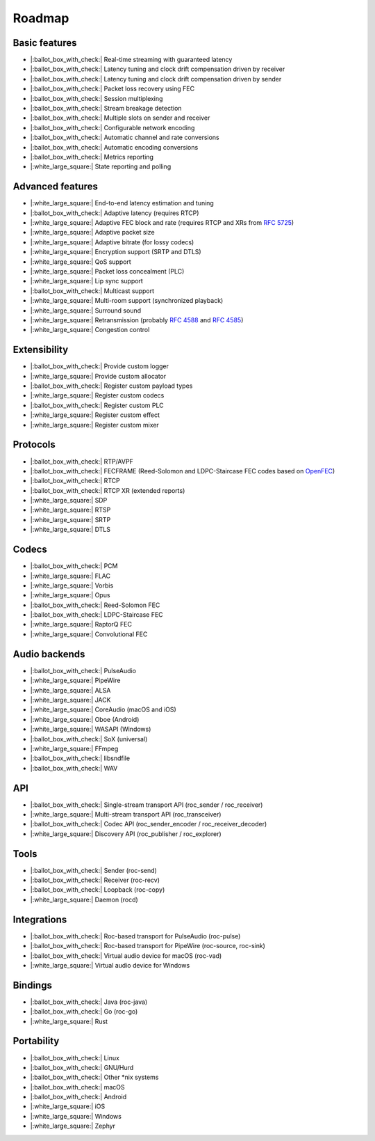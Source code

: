 Roadmap
*******

Basic features
==============

- |:ballot_box_with_check:| Real-time streaming with guaranteed latency
- |:ballot_box_with_check:| Latency tuning and clock drift compensation driven by receiver
- |:ballot_box_with_check:| Latency tuning and clock drift compensation driven by sender
- |:ballot_box_with_check:| Packet loss recovery using FEC
- |:ballot_box_with_check:| Session multiplexing
- |:ballot_box_with_check:| Stream breakage detection
- |:ballot_box_with_check:| Multiple slots on sender and receiver
- |:ballot_box_with_check:| Configurable network encoding
- |:ballot_box_with_check:| Automatic channel and rate conversions
- |:ballot_box_with_check:| Automatic encoding conversions
- |:ballot_box_with_check:| Metrics reporting
- |:white_large_square:| State reporting and polling

Advanced features
=================

- |:white_large_square:| End-to-end latency estimation and tuning
- |:ballot_box_with_check:| Adaptive latency (requires RTCP)
- |:white_large_square:| Adaptive FEC block and rate (requires RTCP and XRs from `RFC 5725 <https://tools.ietf.org/html/rfc5725>`_)
- |:white_large_square:| Adaptive packet size
- |:white_large_square:| Adaptive bitrate (for lossy codecs)
- |:white_large_square:| Encryption support (SRTP and DTLS)
- |:white_large_square:| QoS support
- |:white_large_square:| Packet loss concealment (PLC)
- |:white_large_square:| Lip sync support
- |:ballot_box_with_check:| Multicast support
- |:white_large_square:| Multi-room support (synchronized playback)
- |:white_large_square:| Surround sound
- |:white_large_square:| Retransmission (probably `RFC 4588 <https://tools.ietf.org/html/rfc4588>`_ and `RFC 4585 <https://tools.ietf.org/html/rfc4585>`_)
- |:white_large_square:| Congestion control

Extensibility
=============

- |:ballot_box_with_check:| Provide custom logger
- |:white_large_square:| Provide custom allocator
- |:ballot_box_with_check:| Register custom payload types
- |:white_large_square:| Register custom codecs
- |:ballot_box_with_check:| Register custom PLC
- |:white_large_square:| Register custom effect
- |:white_large_square:| Register custom mixer

Protocols
=========

- |:ballot_box_with_check:| RTP/AVPF
- |:ballot_box_with_check:| FECFRAME (Reed-Solomon and LDPC-Staircase FEC codes based on `OpenFEC <http://openfec.org/>`_)
- |:ballot_box_with_check:| RTCP
- |:ballot_box_with_check:| RTCP XR (extended reports)
- |:white_large_square:| SDP
- |:white_large_square:| RTSP
- |:white_large_square:| SRTP
- |:white_large_square:| DTLS

Codecs
======

- |:ballot_box_with_check:| PCM
- |:white_large_square:| FLAC
- |:white_large_square:| Vorbis
- |:white_large_square:| Opus
- |:ballot_box_with_check:| Reed-Solomon FEC
- |:ballot_box_with_check:| LDPC-Staircase FEC
- |:white_large_square:| RaptorQ FEC
- |:white_large_square:| Convolutional FEC

Audio backends
==============

- |:ballot_box_with_check:| PulseAudio
- |:white_large_square:| PipeWire
- |:white_large_square:| ALSA
- |:white_large_square:| JACK
- |:white_large_square:| CoreAudio (macOS and iOS)
- |:white_large_square:| Oboe (Android)
- |:white_large_square:| WASAPI (Windows)
- |:ballot_box_with_check:| SoX (universal)
- |:white_large_square:| FFmpeg
- |:ballot_box_with_check:| libsndfile
- |:ballot_box_with_check:| WAV

API
===

- |:ballot_box_with_check:| Single-stream transport API (roc_sender / roc_receiver)
- |:white_large_square:| Multi-stream transport API (roc_transceiver)
- |:ballot_box_with_check:| Codec API (roc_sender_encoder / roc_receiver_decoder)
- |:white_large_square:| Discovery API (roc_publisher / roc_explorer)

Tools
=====

- |:ballot_box_with_check:| Sender (roc-send)
- |:ballot_box_with_check:| Receiver (roc-recv)
- |:ballot_box_with_check:| Loopback (roc-copy)
- |:white_large_square:| Daemon (rocd)

Integrations
============

- |:ballot_box_with_check:| Roc-based transport for PulseAudio (roc-pulse)
- |:ballot_box_with_check:| Roc-based transport for PipeWire (roc-source, roc-sink)
- |:ballot_box_with_check:| Virtual audio device for macOS (roc-vad)
- |:white_large_square:| Virtual audio device for Windows

Bindings
========

- |:ballot_box_with_check:| Java (roc-java)
- |:ballot_box_with_check:| Go (roc-go)
- |:white_large_square:| Rust

Portability
===========

- |:ballot_box_with_check:| Linux
- |:ballot_box_with_check:| GNU/Hurd
- |:ballot_box_with_check:| Other \*nix systems
- |:ballot_box_with_check:| macOS
- |:ballot_box_with_check:| Android
- |:white_large_square:| iOS
- |:white_large_square:| Windows
- |:white_large_square:| Zephyr
